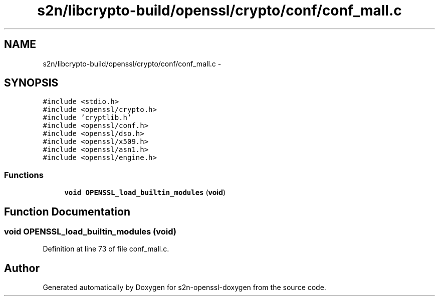 .TH "s2n/libcrypto-build/openssl/crypto/conf/conf_mall.c" 3 "Thu Jun 30 2016" "s2n-openssl-doxygen" \" -*- nroff -*-
.ad l
.nh
.SH NAME
s2n/libcrypto-build/openssl/crypto/conf/conf_mall.c \- 
.SH SYNOPSIS
.br
.PP
\fC#include <stdio\&.h>\fP
.br
\fC#include <openssl/crypto\&.h>\fP
.br
\fC#include 'cryptlib\&.h'\fP
.br
\fC#include <openssl/conf\&.h>\fP
.br
\fC#include <openssl/dso\&.h>\fP
.br
\fC#include <openssl/x509\&.h>\fP
.br
\fC#include <openssl/asn1\&.h>\fP
.br
\fC#include <openssl/engine\&.h>\fP
.br

.SS "Functions"

.in +1c
.ti -1c
.RI "\fBvoid\fP \fBOPENSSL_load_builtin_modules\fP (\fBvoid\fP)"
.br
.in -1c
.SH "Function Documentation"
.PP 
.SS "\fBvoid\fP OPENSSL_load_builtin_modules (\fBvoid\fP)"

.PP
Definition at line 73 of file conf_mall\&.c\&.
.SH "Author"
.PP 
Generated automatically by Doxygen for s2n-openssl-doxygen from the source code\&.
